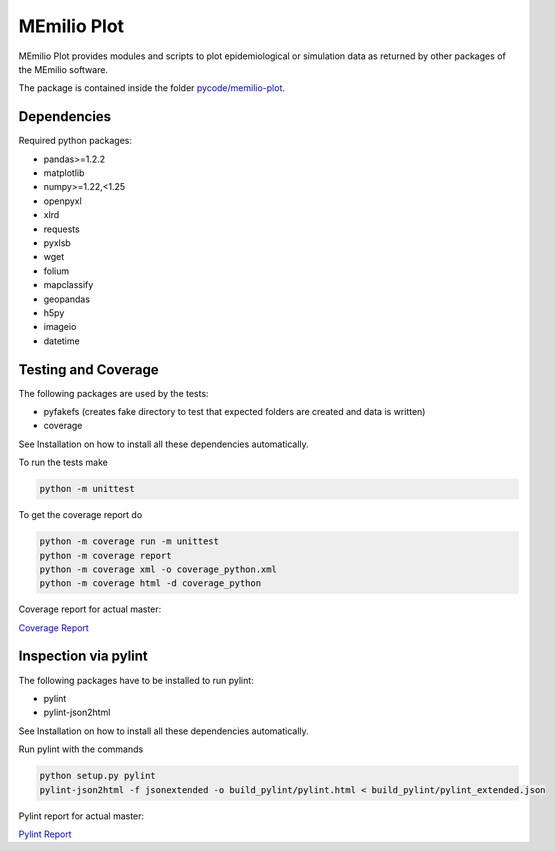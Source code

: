 MEmilio Plot
=============

MEmilio Plot provides modules and scripts to plot epidemiological or simulation data as returned
by other packages of the MEmilio software.

The package is contained inside the folder `pycode/memilio-plot <https://github.com/SciCompMod/memilio/blob/main/pycode/memilio-plot>`_.


Dependencies
------------

Required python packages:

- pandas>=1.2.2
- matplotlib
- numpy>=1.22,<1.25
- openpyxl
- xlrd
- requests
- pyxlsb
- wget
- folium
- mapclassify
- geopandas
- h5py
- imageio
- datetime

Testing and Coverage
--------------------

The following packages are used by the tests:

* pyfakefs (creates fake directory to test that expected folders are created and data is written)
* coverage

See Installation on how to install all these dependencies automatically.

To run the tests make 

.. code-block:: console

    python -m unittest

To get the coverage report do

.. code-block:: console

    python -m coverage run -m unittest
    python -m coverage report
    python -m coverage xml -o coverage_python.xml
    python -m coverage html -d coverage_python

Coverage report for actual master:

`Coverage Report <https://scicompmod.github.io/memilio/coverage/python/>`_

Inspection via pylint
---------------------

The following packages have to be installed to run pylint:

* pylint
* pylint-json2html

See Installation on how to install all these dependencies automatically.

Run pylint with the commands

.. code-block:: console

    python setup.py pylint
    pylint-json2html -f jsonextended -o build_pylint/pylint.html < build_pylint/pylint_extended.json

Pylint report for actual master:

`Pylint Report <https://dlr-sc.github.io/memilio/pylint/>`_

